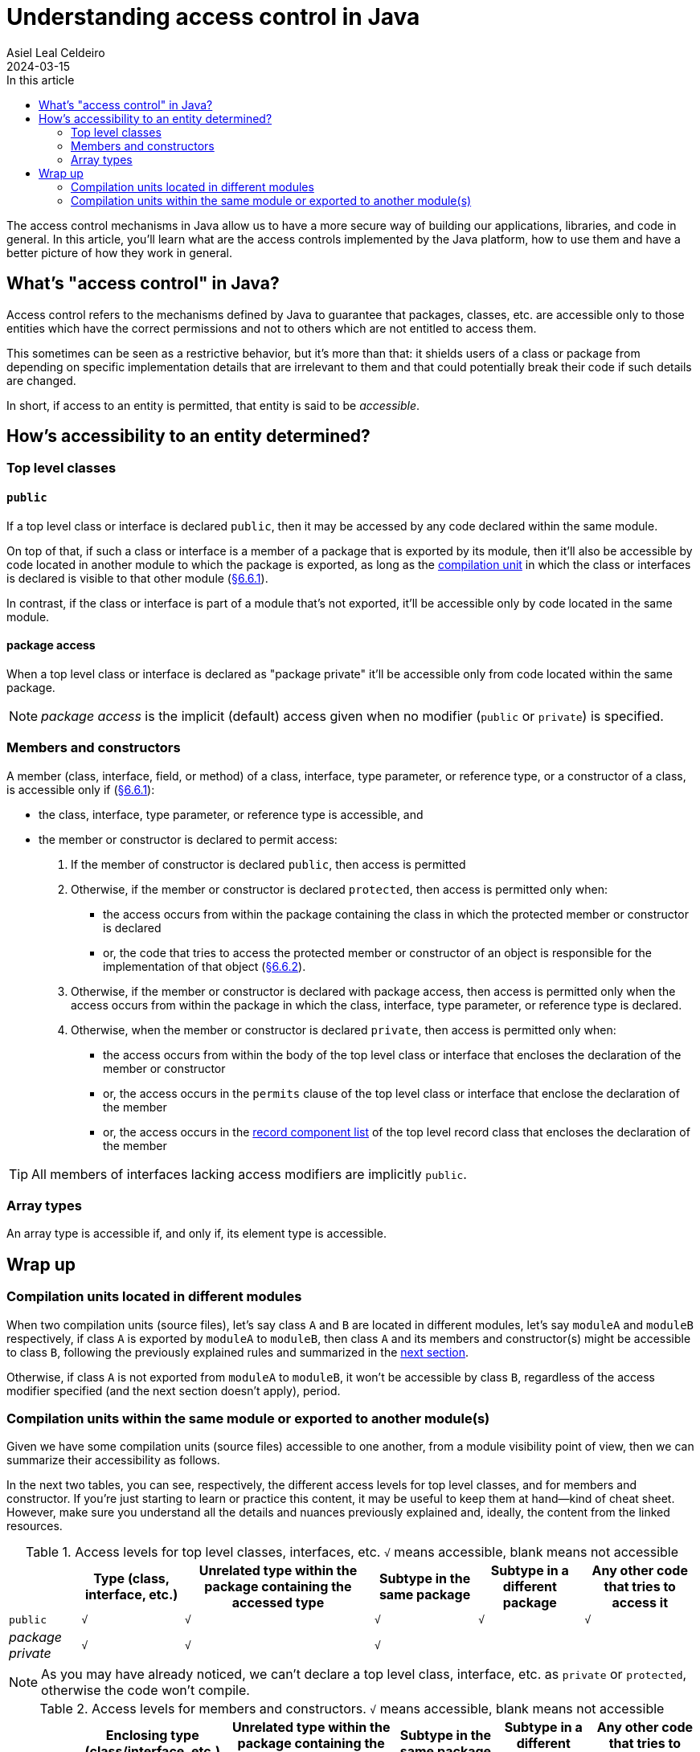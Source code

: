 = Understanding access control in Java
Asiel Leal_Celdeiro
2024-03-15
:docinfo: shared-footer
:icons: font
:toc-title: In this article
:toc: left
:jbake-document_info: shared-footer
:jbake-table_of_content: left
:jbake-fontawesome: true
:jbake-type: post
:jbake-status: draft
:jbake-tags: java, java-access-control
:jbake-summary: The access control mechanisms in Java allow us to have a more secure way of building our \
applications, libraries, and code in general. It's also an effective way to implement encapsulation and have more \
reliable code.
:jbake-og_img: articles/2024/images/03/access-control-in-java_social.webp
:jbake-image_src: articles/2024/images/03/access-control-in-java.webp
:jbake-image_alt: Image of a vault
:jbake-og_author: Asiel Leal Celdeiro
:jbake-author_handle: lealceldeiro
:jbake-author_profile_image: /img/author/lealceldeiro.webp

The access control mechanisms in Java allow us to have a more secure way of building our applications, libraries,
and code in general.
In this article, you'll learn what are the access controls implemented by the Java platform,
how to use them and have a better picture of how they work in general.

== What's "access control" in Java?

Access control refers to the mechanisms defined by Java
to guarantee that packages, classes, etc. are accessible only to those entities
which have the correct permissions
and not to others which are not entitled to access them.

This sometimes can be seen as a restrictive behavior, but it's more than that:
it shields users of a class or package from depending on specific implementation details that are irrelevant to them
and that could potentially break their code if such details are changed.

In short, if access to an entity is permitted, that entity is said to be _accessible_.

== How's accessibility to an entity determined?

=== Top level classes

==== `public`

If a top level class or interface is declared `public`,
then it may be accessed by any code declared within the same module.

On top of that, if such a class or interface is a member of a package that is exported by its module,
then it'll also be accessible by code located in another module to which the package is exported,
as long as the https://docs.oracle.com/javase/specs/jls/se21/html/jls-7.html#jls-7.3[compilation unit^]
in which the class or interfaces is declared is visible to that other module
(https://docs.oracle.com/javase/specs/jls/se21/html/jls-6.html#jls-6.6.1[§6.6.1^]).

In contrast, if the class or interface is part of a module that's not exported, it'll be accessible only by code
located in the same module.

==== package access

When a top level class or interface is declared as "package private" it'll be accessible only from code located within
the same package.

NOTE: _package access_ is the implicit (default) access given when no modifier (`public` or `private`) is specified.

=== Members and constructors

A member (class, interface, field, or method) of a
class, interface, type parameter, or reference type, or a constructor of a class,
is accessible only if (https://docs.oracle.com/javase/specs/jls/se21/html/jls-6.html#jls-6.6.1[§6.6.1^]):

- the class, interface, type parameter, or reference type is accessible, and
- the member or constructor is declared to permit access:
  . If the member of constructor is declared `public`, then access is permitted
  . Otherwise, if the member or constructor is declared `protected`,
    then access is permitted only when:
    * the access occurs from
      within the package containing the class in which the protected member or constructor is declared
    * or, the code that tries to access the protected member or constructor of an object
      is responsible for the implementation of that object
      (https://docs.oracle.com/javase/specs/jls/se21/html/jls-6.html#jls-6.6.2[§6.6.2^]).
  . Otherwise, if  the member or constructor is declared with package access,
    then access is permitted only when
    the access occurs from
    within the package in which the class, interface, type parameter, or reference type is declared.
  . Otherwise, when the member or constructor is declared `private`,
    then access is permitted only when:
    * the access occurs from within the body of the top level class or interface that encloses the declaration of
      the member or constructor
    * or, the access occurs in the `permits` clause of the top level class or interface that enclose the declaration of
      the member
    * or, the access occurs in the
      https://docs.oracle.com/javase/specs/jls/se21/html/jls-8.html#jls-8.10.1[record component list^]
      of the top level record class that encloses the declaration of the member

TIP: All members of interfaces lacking access modifiers are implicitly `public`.

=== Array types

An array type is accessible if, and only if, its element type is accessible.

== Wrap up

=== Compilation units located in different modules

When two compilation units (source files), let's say class `A` and `B` are located in different modules,
let's say `moduleA` and `moduleB` respectively,
if class `A` is exported by `moduleA` to `moduleB`,
then class `A` and its members and constructor(s) might be accessible to class `B`,
following the previously explained rules and summarized in the
<<compilation_units_within_the_same_module_or_exported_to_another_modules,next section>>.

Otherwise, if class `A` is not exported from `moduleA` to `moduleB`,
it won't be accessible by class `B`, regardless of the access modifier specified (and the next section doesn't apply),
period.

[#compilation_units_within_the_same_module_or_exported_to_another_modules]
=== Compilation units within the same module or exported to another module(s)

Given we have some compilation units (source files) accessible to one another,
from a module visibility point of view, then we can summarize their accessibility as follows.

In the next two tables, you can see, respectively,
the different access levels for top level classes, and for members and constructor.
If you're just starting to learn or practice this content, it may be useful to keep them at hand—kind of cheat sheet.
However, make sure you understand all the details and nuances previously explained and, ideally, the content from the
linked resources.

.Access levels for top level classes, interfaces, etc. `√` means accessible, blank means not accessible
[%autowidth]
|===
| |Type (class, interface, etc.) |Unrelated type within the package containing the accessed type |Subtype in the same package |Subtype in a different package | Any other code that tries to access it

|`public`
|`√`
|`√`
|`√`
|`√`
|`√`

|_package private_
|`√`
|`√`
|`√`
|
|
|===

NOTE: As you may have already noticed, we can't declare a top level class, interface, etc. as `private` or `protected`,
otherwise the code won't compile.

.Access levels for members and constructors. `√` means accessible, blank means not accessible
[%autowidth]
|===
| |Enclosing type (class/interface, etc.) |Unrelated type within the package containing the enclosing type |Subtype in the same package |Subtype in a different package | Any other code that tries to access it

|`public`
|`√`
|`√`
|`√`
|`√`
|`√`

|`protected`
|`√`
|`√`
|`√`
|`√`
|

|_package private_
|`√`
|`√`
|`√`
|
|

|`private`
|`√`
|
|
|
|
|===

